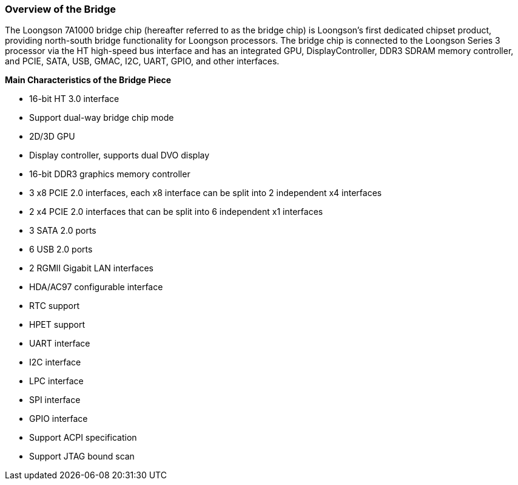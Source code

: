 [[overview-of-the-bridge]]
=== Overview of the Bridge

The Loongson 7A1000 bridge chip (hereafter referred to as the bridge chip) is Loongson's first dedicated chipset product, providing north-south bridge functionality for Loongson processors. The bridge chip is connected to the Loongson Series 3 processor via the HT high-speed bus interface and has an integrated GPU, DisplayController, DDR3 SDRAM memory controller, and PCIE, SATA, USB, GMAC, I2C, UART, GPIO, and other interfaces.

*Main Characteristics of the Bridge Piece*

* 16-bit HT 3.0 interface

* Support dual-way bridge chip mode

* 2D/3D GPU

* Display controller, supports dual DVO display

* 16-bit DDR3 graphics memory controller

* 3 x8 PCIE 2.0 interfaces, each x8 interface can be split into 2 independent x4 interfaces

* 2 x4 PCIE 2.0 interfaces that can be split into 6 independent x1 interfaces

* 3 SATA 2.0 ports

* 6 USB 2.0 ports

* 2 RGMII Gigabit LAN interfaces

* HDA/AC97 configurable interface

* RTC support

* HPET support

* UART interface

* I2C interface

* LPC interface

* SPI interface

* GPIO interface

* Support ACPI specification

* Support JTAG bound scan
